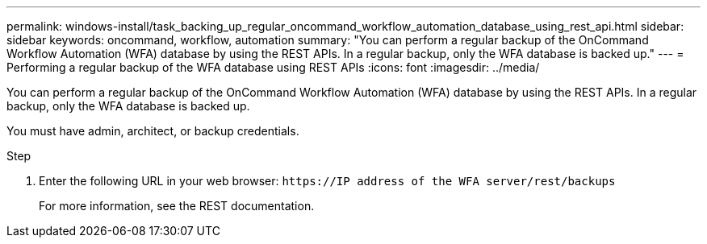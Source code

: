 ---
permalink: windows-install/task_backing_up_regular_oncommand_workflow_automation_database_using_rest_api.html
sidebar: sidebar
keywords: oncommand, workflow, automation
summary: "You can perform a regular backup of the OnCommand Workflow Automation (WFA) database by using the REST APIs. In a regular backup, only the WFA database is backed up."
---
= Performing a regular backup of the WFA database using REST APIs
:icons: font
:imagesdir: ../media/

[.lead]
You can perform a regular backup of the OnCommand Workflow Automation (WFA) database by using the REST APIs. In a regular backup, only the WFA database is backed up.

You must have admin, architect, or backup credentials.

.Step
. Enter the following URL in your web browser: `+https://IP address of the WFA server/rest/backups+`
+
For more information, see the REST documentation.
